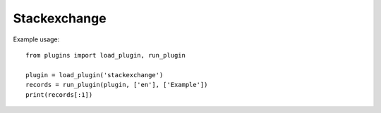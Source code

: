 Stackexchange
=============

Example usage::

    from plugins import load_plugin, run_plugin

    plugin = load_plugin('stackexchange')
    records = run_plugin(plugin, ['en'], ['Example'])
    print(records[:1])
